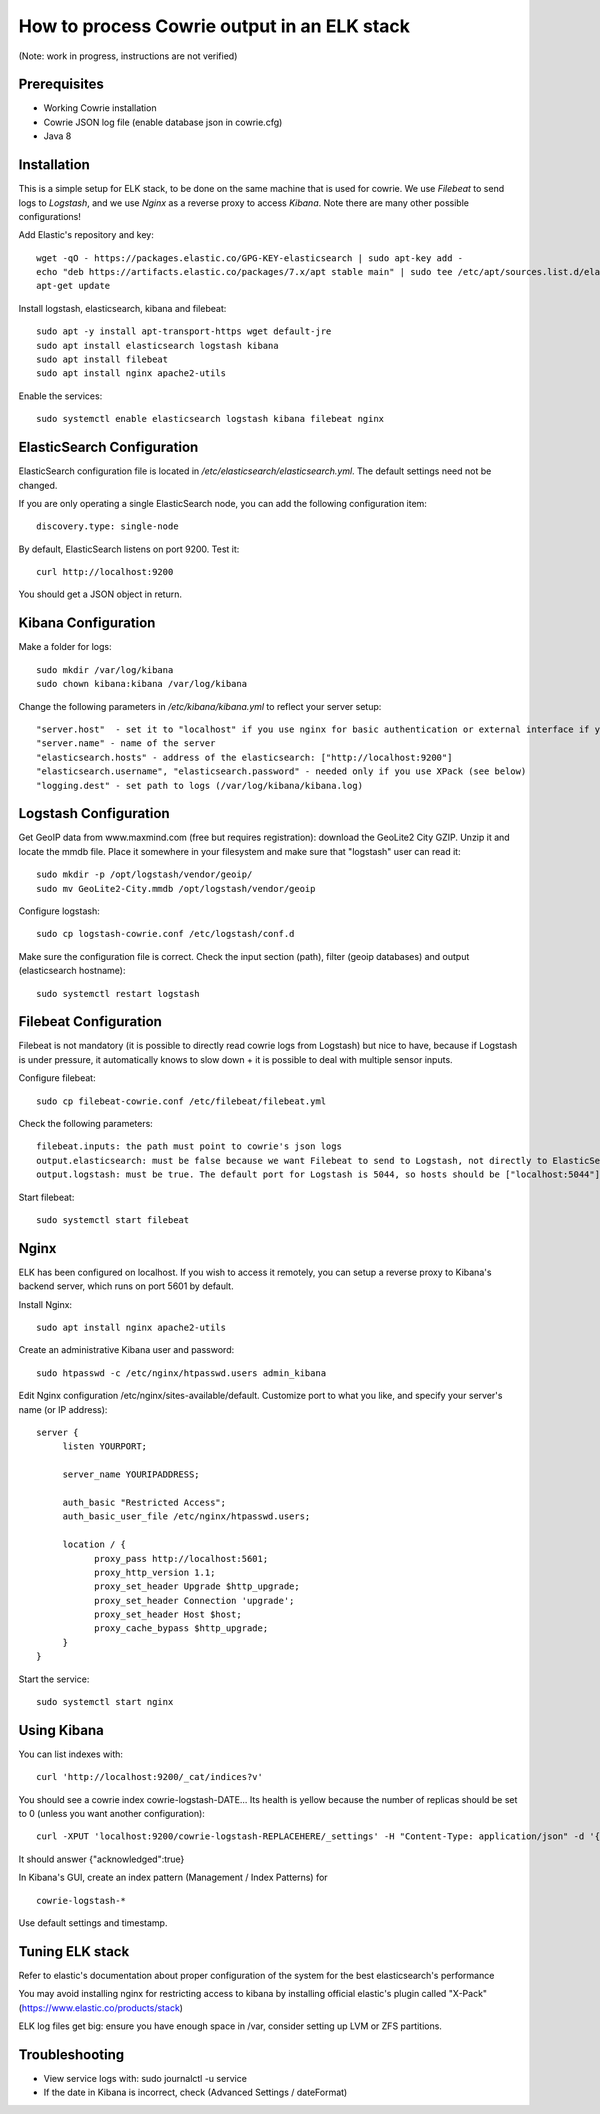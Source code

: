 How to process Cowrie output in an ELK stack
#############################################

(Note: work in progress, instructions are not verified)


Prerequisites
================

* Working Cowrie installation
* Cowrie JSON log file (enable database json in cowrie.cfg)
* Java 8

Installation
================

This is a simple setup for ELK stack, to be done on the same machine that is used for cowrie. We use *Filebeat* to send logs to *Logstash*, and we use *Nginx* as a reverse proxy to access *Kibana*. Note there are many other possible configurations!

Add Elastic's repository and key::

    wget -qO - https://packages.elastic.co/GPG-KEY-elasticsearch | sudo apt-key add -
    echo "deb https://artifacts.elastic.co/packages/7.x/apt stable main" | sudo tee /etc/apt/sources.list.d/elastic-7.x.list
    apt-get update

Install logstash, elasticsearch, kibana and filebeat::

     sudo apt -y install apt-transport-https wget default-jre
     sudo apt install elasticsearch logstash kibana
     sudo apt install filebeat
     sudo apt install nginx apache2-utils

Enable the services::

    sudo systemctl enable elasticsearch logstash kibana filebeat nginx


ElasticSearch Configuration
=============================

ElasticSearch configuration file is located in `/etc/elasticsearch/elasticsearch.yml`. The default settings need not be changed.

If you are only operating a single ElasticSearch node, you can add the following configuration item::

   discovery.type: single-node

By default, ElasticSearch listens on port 9200. Test it::

   curl http://localhost:9200

You should get a JSON object in return.


Kibana Configuration
=============================

Make a folder for logs::

    sudo mkdir /var/log/kibana
    sudo chown kibana:kibana /var/log/kibana

Change the following parameters in `/etc/kibana/kibana.yml` to reflect your server setup::

    "server.host"  - set it to "localhost" if you use nginx for basic authentication or external interface if you use XPack (see below)
    "server.name" - name of the server
    "elasticsearch.hosts" - address of the elasticsearch: ["http://localhost:9200"]
    "elasticsearch.username", "elasticsearch.password" - needed only if you use XPack (see below)
    "logging.dest" - set path to logs (/var/log/kibana/kibana.log)

Logstash Configuration
=============================

Get GeoIP data from www.maxmind.com (free but requires registration): download the GeoLite2 City GZIP. Unzip it and locate the mmdb file.
Place it somewhere in your filesystem and make sure that "logstash" user can read it::

    sudo mkdir -p /opt/logstash/vendor/geoip/
    sudo mv GeoLite2-City.mmdb /opt/logstash/vendor/geoip

Configure logstash::

    sudo cp logstash-cowrie.conf /etc/logstash/conf.d

Make sure the configuration file is correct. Check the input section (path), filter (geoip databases) and output (elasticsearch hostname)::

    sudo systemctl restart logstash


Filebeat Configuration
==============================

Filebeat is not mandatory (it is possible to directly read cowrie logs from Logstash) but nice to have, because if Logstash is under pressure, it automatically knows to slow down + it is possible to deal with multiple sensor inputs.

Configure filebeat::

    sudo cp filebeat-cowrie.conf /etc/filebeat/filebeat.yml

Check the following parameters::

    filebeat.inputs: the path must point to cowrie's json logs
    output.elasticsearch: must be false because we want Filebeat to send to Logstash, not directly to ElasticSearch
    output.logstash: must be true. The default port for Logstash is 5044, so hosts should be ["localhost:5044"]


Start filebeat::

    sudo systemctl start filebeat

Nginx
==================

ELK has been configured on localhost. If you wish to access it remotely, you can setup a reverse proxy to Kibana's backend server, which runs on port 5601 by default.

Install Nginx::

     sudo apt install nginx apache2-utils

Create an administrative Kibana user and password::

      sudo htpasswd -c /etc/nginx/htpasswd.users admin_kibana

Edit Nginx configuration /etc/nginx/sites-available/default. Customize port to what you like, and specify your server's name (or IP address)::

      server {
           listen YOURPORT;

           server_name YOURIPADDRESS;

           auth_basic "Restricted Access";
           auth_basic_user_file /etc/nginx/htpasswd.users;

           location / {
                 proxy_pass http://localhost:5601;
                 proxy_http_version 1.1;
                 proxy_set_header Upgrade $http_upgrade;
                 proxy_set_header Connection 'upgrade';
                 proxy_set_header Host $host;
                 proxy_cache_bypass $http_upgrade;
           }
      }

Start the service::

     sudo systemctl start nginx


Using Kibana
==================

You can list indexes with::

     curl 'http://localhost:9200/_cat/indices?v'

You should see a cowrie index cowrie-logstash-DATE... Its health is yellow because the number of replicas should be set to 0 (unless you want another configuration)::

     curl -XPUT 'localhost:9200/cowrie-logstash-REPLACEHERE/_settings' -H "Content-Type: application/json" -d '{ "index" : {"number_of_replicas" : 0 } }'

It should answer {"acknowledged":true}

In Kibana's GUI, create an index pattern (Management / Index Patterns) for ::

     cowrie-logstash-*

Use default settings and timestamp.


Tuning ELK stack
==================

Refer to elastic's documentation about proper configuration of the system for the best elasticsearch's performance

You may avoid installing nginx for restricting access to kibana by installing official elastic's plugin called "X-Pack" (https://www.elastic.co/products/stack)

ELK log files get big: ensure you have enough space in /var, consider setting up LVM or ZFS partitions.

Troubleshooting
==================

- View service logs with:  sudo journalctl -u service
- If the date in Kibana is incorrect, check (Advanced Settings / dateFormat)

